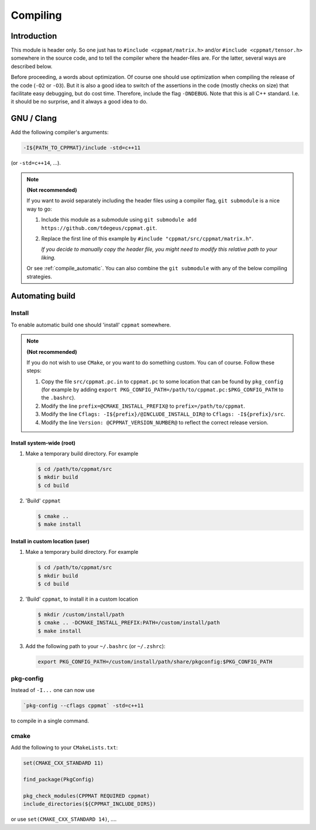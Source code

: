 
.. _compile:

*********
Compiling
*********

Introduction
============

This module is header only. So one just has to ``#include <cppmat/matrix.h>`` and/or ``#include <cppmat/tensor.h>`` somewhere in the source code, and to tell the compiler where the header-files are. For the latter, several ways are described below.

Before proceeding, a words about optimization. Of course one should use optimization when compiling the release of the code (``-O2`` or ``-O3``). But it is also a good idea to switch of the assertions in the code (mostly checks on size) that facilitate easy debugging, but do cost time. Therefore, include the flag ``-DNDEBUG``. Note that this is all C++ standard. I.e. it should be no surprise, and it always a good idea to do.

GNU / Clang
===========

Add the following compiler's arguments:

.. code-block:: bash

  -I${PATH_TO_CPPMAT}/include -std=c++11

(or ``-std=c++14``, ...).

.. note:: **(Not recommended)**

  If you want to avoid separately including the header files using a compiler flag, ``git submodule`` is a nice way to go:

  1.  Include this module as a submodule using ``git submodule add https://github.com/tdegeus/cppmat.git``.

  2.  Replace the first line of this example by ``#include "cppmat/src/cppmat/matrix.h"``.

      *If you decide to manually copy the header file, you might need to modify this relative path to your liking.*

  Or see :ref:`compile_automatic`. You can also combine the ``git submodule`` with any of the below compiling strategies.

.. _compile_automatic:

Automating build
================

Install
-------

To enable automatic build one should 'install' ``cppmat`` somewhere.

.. note:: **(Not recommended)**

  If you do not wish to use ``CMake``, or you want to do something custom. You can of course. Follow these steps:

  1.  Copy the file ``src/cppmat.pc.in`` to ``cppmat.pc`` to some location that can be found by ``pkg_config`` (for example by adding ``export PKG_CONFIG_PATH=/path/to/cppmat.pc:$PKG_CONFIG_PATH`` to the ``.bashrc``).

  2.  Modify the line ``prefix=@CMAKE_INSTALL_PREFIX@`` to ``prefix=/path/to/cppmat``.

  3.  Modify the line ``Cflags: -I${prefix}/@INCLUDE_INSTALL_DIR@`` to ``Cflags: -I${prefix}/src``.

  4.  Modify the line ``Version: @CPPMAT_VERSION_NUMBER@`` to reflect the correct release version.

Install system-wide (root)
^^^^^^^^^^^^^^^^^^^^^^^^^^

1.  Make a temporary build directory. For example

    .. code-block:: bash

      $ cd /path/to/cppmat/src
      $ mkdir build
      $ cd build

2.  'Build' ``cppmat``

    .. code-block:: bash

      $ cmake ..
      $ make install

Install in custom location (user)
^^^^^^^^^^^^^^^^^^^^^^^^^^^^^^^^^

1.  Make a temporary build directory. For example

    .. code-block:: bash

      $ cd /path/to/cppmat/src
      $ mkdir build
      $ cd build

2.  'Build' ``cppmat``, to install it in a custom location

    .. code-block:: bash

      $ mkdir /custom/install/path
      $ cmake .. -DCMAKE_INSTALL_PREFIX:PATH=/custom/install/path
      $ make install

3.  Add the following path to your ``~/.bashrc`` (or ``~/.zshrc``):

    .. code-block:: bash

      export PKG_CONFIG_PATH=/custom/install/path/share/pkgconfig:$PKG_CONFIG_PATH

pkg-config
----------

Instead of ``-I...`` one can now use

.. code-block:: bash

  `pkg-config --cflags cppmat` -std=c++11

to compile in a single command.

cmake
-----

Add the following to your ``CMakeLists.txt``:

.. code-block:: cmake

  set(CMAKE_CXX_STANDARD 11)

  find_package(PkgConfig)

  pkg_check_modules(CPPMAT REQUIRED cppmat)
  include_directories(${CPPMAT_INCLUDE_DIRS})

or use ``set(CMAKE_CXX_STANDARD 14)``, ....
